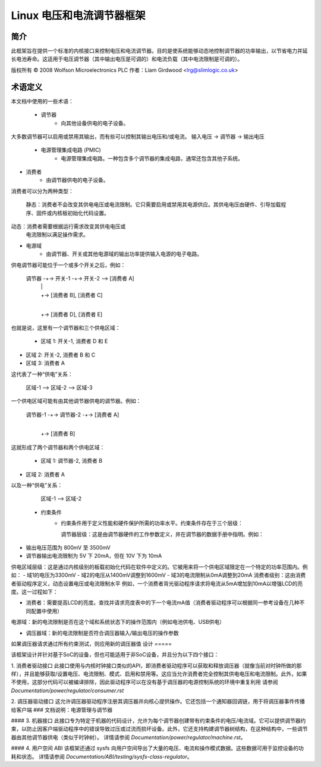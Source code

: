 ==============================
Linux 电压和电流调节器框架
==============================

简介
====

此框架旨在提供一个标准的内核接口来控制电压和电流调节器。目的是使系统能够动态地控制调节器的功率输出，以节省电力并延长电池寿命。这适用于电压调节器（其中输出电压是可调的）和电流负载（其中电流限制是可调的）。

版权所有 © 2008 Wolfson Microelectronics PLC
作者：Liam Girdwood <lrg@slimlogic.co.uk>

术语定义
=========

本文档中使用的一些术语：

  - 调节器
                 - 向其他设备供电的电子设备。
大多数调节器可以启用或禁用其输出，而有些可以控制其输出电压和/或电流。
输入电压 -> 调节器 -> 输出电压


  - 电源管理集成电路 (PMIC)
                 - 电源管理集成电路。一种包含多个调节器的集成电路，通常还包含其他子系统。
- 消费者
                 - 由调节器供电的电子设备。
消费者可以分为两种类型： 

                   静态：消费者不会改变其供电电压或电流限制。它只需要启用或禁用其电源供应。其供电电压由硬件、引导加载程序、固件或内核板初始化代码设置。
动态：消费者需要根据运行需求改变其供电电压或
                   电流限制以满足操作需求。
- 电源域
                 - 由调节器、开关或其他电源域的输出功率提供输入电源的电子电路。
供电调节器可能位于一个或多个开关之后，例如：

                     调节器 -+-> 开关-1 -+-> 开关-2 --> [消费者 A]
                                |             |
                                |             +-> [消费者 B], [消费者 C]
                                |
                                +-> [消费者 D], [消费者 E]

也就是说，这里有一个调节器和三个供电区域：

                   - 区域 1: 开关-1, 消费者 D 和 E
- 区域 2: 开关-2, 消费者 B 和 C
- 区域 3: 消费者 A
这代表了一种“供电”关系：

                   区域-1 --> 区域-2 --> 区域-3
一个供电区域可能有由其他调节器供电的调节器。例如：

                     调节器-1 -+-> 调节器-2 -+-> [消费者 A]
                                  |
                                  +-> [消费者 B]

这就形成了两个调节器和两个供电区域：

                   - 区域 1: 调节器-2, 消费者 B
- 区域 2: 消费者 A
以及一种“供电”关系：

                   区域-1 --> 区域-2


  - 约束条件
                 - 约束条件用于定义性能和硬件保护所需的功率水平。约束条件存在于三个层级：

                   调节器层级：这是由调节器硬件的工作参数定义，并在调节器的数据手册中指明。例如：
- 输出电压范围为 800mV 至 3500mV
- 调节器输出电流限制为 5V 下 20mA，但在 10V 下为 10mA
供电区域层级：这是通过内核级别的板载初始化代码在软件中定义的。它被用来将一个供电区域限定在一个特定的功率范围内。例如：
- 域1的电压为3300mV
- 域2的电压从1400mV调整到1600mV
- 域3的电流限制从0mA调整到20mA
消费者级别：这由消费者驱动程序定义，动态设置电压或电流限制水平
例如，一个消费者背光驱动程序请求将电流从5mA增加到10mA以增强LCD的亮度。这一过程如下：

- 消费者：需要提高LCD的亮度。查找并请求亮度表中的下一个电流mA值（消费者驱动程序可以根据同一参考设备在几种不同配置中使用）
电源域：新的电流限制是否在这个域和系统状态下的操作范围内（例如电池供电、USB供电）

- 调压器域：新的电流限制是否符合调压器输入/输出电压的操作参数
如果调压器请求通过所有约束测试，则应用新的调压器值
设计
=====

该框架设计并针对基于SoC的设备，但也可能适用于非SoC设备，并且分为以下四个接口：

1. 消费者驱动接口
此接口使用与内核时钟接口类似的API，即消费者驱动程序可以获取和释放调压器（就像当前对时钟所做的那样），并且能够获取/设置电压、电流限制、模式、启用和禁用等。这应当允许消费者完全控制其供电电压和电流限制。此外，如果不使用，这部分代码可以被编译排除，因此驱动程序可以在没有基于调压器的电源控制系统的环境中重复利用
请参阅 `Documentation/power/regulator/consumer.rst`

2. 调压器驱动接口
这允许调压器驱动程序注册其调压器并向核心提供操作。它还包括一个通知器回调链，用于将调压器事件传播给客户端
### 文档说明：电源管理与调节器

#### 3. 机器接口
此接口专为特定于机器的代码设计，允许为每个调节器创建带有约束条件的电压/电流域。它可以提供调节器约束，以防止因客户端驱动程序中的错误导致过压或过流而损坏设备。此外，它还支持构建调节器树结构，在这种结构中，一些调节器由其他调节器供电（类似于时钟树）。
详情请参阅 `Documentation/power/regulator/machine.rst`。

#### 4. 用户空间 ABI
该框架还通过 sysfs 向用户空间导出了大量的电压、电流和操作模式数据。这些数据可用于监控设备的功耗和状态。
详情请参阅 `Documentation/ABI/testing/sysfs-class-regulator`。
